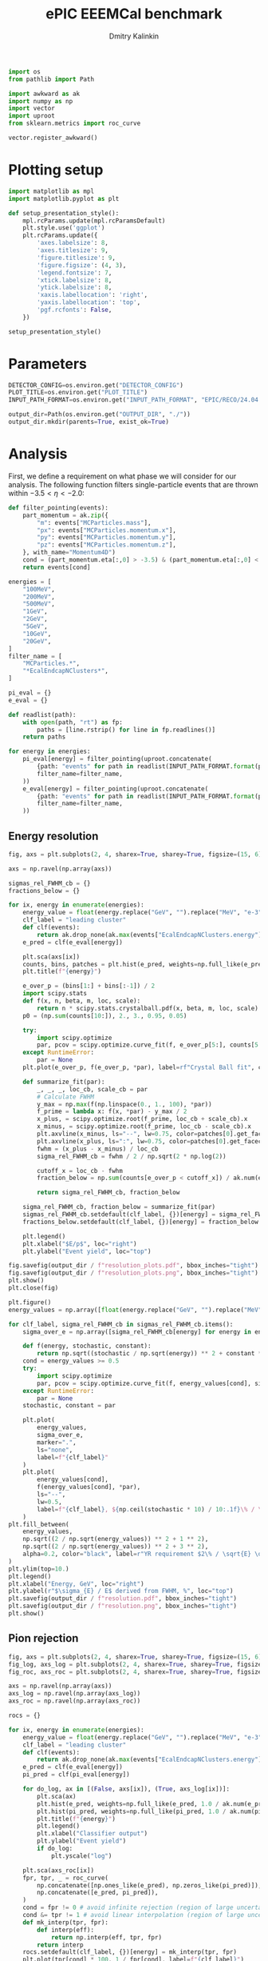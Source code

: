 #+PROPERTY: header-args:jupyter-python :session /jpy:localhost#8888:backwards_ecal :async yes :results drawer :exports both

#+TITLE: ePIC EEEMCal benchmark
#+AUTHOR: Dmitry Kalinkin
#+OPTIONS: d:t

#+LATEX_CLASS_OPTIONS: [9pt,letter]
#+BIND: org-latex-image-default-width ""
#+BIND: org-latex-image-default-option "scale=0.3"
#+BIND: org-latex-images-centered nil
#+BIND: org-latex-minted-options (("breaklines") ("bgcolor" "black!5") ("frame" "single"))
#+LATEX_HEADER: \usepackage[margin=1in]{geometry}
#+LATEX_HEADER: \setlength{\parindent}{0pt}
#+LATEX: \sloppy

#+begin_src jupyter-python :results silent
import os
from pathlib import Path

import awkward as ak
import numpy as np
import vector
import uproot
from sklearn.metrics import roc_curve

vector.register_awkward()
#+end_src

* Plotting setup
                
#+begin_src jupyter-python :results silent
import matplotlib as mpl
import matplotlib.pyplot as plt
       
def setup_presentation_style():
    mpl.rcParams.update(mpl.rcParamsDefault)
    plt.style.use('ggplot')
    plt.rcParams.update({
        'axes.labelsize': 8,
        'axes.titlesize': 9,
        'figure.titlesize': 9,
        'figure.figsize': (4, 3),
        'legend.fontsize': 7,
        'xtick.labelsize': 8,
        'ytick.labelsize': 8,
        'xaxis.labellocation': 'right',
        'yaxis.labellocation': 'top',
        'pgf.rcfonts': False,
    })

setup_presentation_style()
#+end_src       

* Parameters

#+begin_src jupyter-python :results silent
DETECTOR_CONFIG=os.environ.get("DETECTOR_CONFIG")
PLOT_TITLE=os.environ.get("PLOT_TITLE")
INPUT_PATH_FORMAT=os.environ.get("INPUT_PATH_FORMAT", "EPIC/RECO/24.04.0/epic_craterlake/SINGLE/{particle}/{energy}/130to177deg/{particle}_{energy}_130to177deg.{ix:04d}.eicrecon.tree.edm4eic.root")

output_dir=Path(os.environ.get("OUTPUT_DIR", "./"))
output_dir.mkdir(parents=True, exist_ok=True)
#+end_src

* Analysis

First, we define a requirement on what phase we will consider for our
analysis. The following function filters single-particle events that
are thrown within $-3.5 < \eta < -2.0$:

#+begin_src jupyter-python
def filter_pointing(events):
    part_momentum = ak.zip({
        "m": events["MCParticles.mass"],
        "px": events["MCParticles.momentum.x"],
        "py": events["MCParticles.momentum.y"],
        "pz": events["MCParticles.momentum.z"],
    }, with_name="Momentum4D")
    cond = (part_momentum.eta[:,0] > -3.5) & (part_momentum.eta[:,0] < -2.)
    return events[cond]
#+end_src

#+begin_src jupyter-python
energies = [
    "100MeV",
    "200MeV",
    "500MeV",
    "1GeV",
    "2GeV",
    "5GeV",
    "10GeV",
    "20GeV",
]
filter_name = [
    "MCParticles.*",
    "*EcalEndcapNClusters*",
]

pi_eval = {}
e_eval = {}

def readlist(path):
    with open(path, "rt") as fp:
        paths = [line.rstrip() for line in fp.readlines()]
    return paths

for energy in energies:
    pi_eval[energy] = filter_pointing(uproot.concatenate(
        {path: "events" for path in readlist(INPUT_PATH_FORMAT.format(particle="pi-", energy=energy))},
        filter_name=filter_name,
    ))
    e_eval[energy] = filter_pointing(uproot.concatenate(
        {path: "events" for path in readlist(INPUT_PATH_FORMAT.format(particle="e-", energy=energy))},
        filter_name=filter_name,
    ))
#+end_src

** Energy resolution

#+begin_src jupyter-python
fig, axs = plt.subplots(2, 4, sharex=True, sharey=True, figsize=(15, 6))

axs = np.ravel(np.array(axs))

sigmas_rel_FWHM_cb = {}
fractions_below = {}

for ix, energy in enumerate(energies):
    energy_value = float(energy.replace("GeV", "").replace("MeV", "e-3"))
    clf_label = "leading cluster"
    def clf(events):
        return ak.drop_none(ak.max(events["EcalEndcapNClusters.energy"], axis=-1)) / energy_value
    e_pred = clf(e_eval[energy])

    plt.sca(axs[ix])
    counts, bins, patches = plt.hist(e_pred, weights=np.full_like(e_pred, 1.0 / ak.num(e_pred, axis=0)), bins=np.linspace(0.01, 1.01, 101), label=rf"$e^-$ {clf_label}")
    plt.title(f"{energy}")

    e_over_p = (bins[1:] + bins[:-1]) / 2
    import scipy.stats
    def f(x, n, beta, m, loc, scale):
        return n * scipy.stats.crystalball.pdf(x, beta, m, loc, scale)
    p0 = (np.sum(counts[10:]), 2., 3., 0.95, 0.05)

    try:
        import scipy.optimize
        par, pcov = scipy.optimize.curve_fit(f, e_over_p[5:], counts[5:], p0=p0, maxfev=10000)
    except RuntimeError:
        par = None
    plt.plot(e_over_p, f(e_over_p, *par), label=rf"Crystal Ball fit", color="tab:green", lw=0.8)

    def summarize_fit(par):
        _, _, _, loc_cb, scale_cb = par
        # Calculate FWHM
        y_max = np.max(f(np.linspace(0., 1., 100), *par))
        f_prime = lambda x: f(x, *par) - y_max / 2
        x_plus, = scipy.optimize.root(f_prime, loc_cb + scale_cb).x
        x_minus, = scipy.optimize.root(f_prime, loc_cb - scale_cb).x
        plt.axvline(x_minus, ls="--", lw=0.75, color=patches[0].get_facecolor(), label=r"$\mu - $FWHM")
        plt.axvline(x_plus, ls=":", lw=0.75, color=patches[0].get_facecolor(), label=r"$\mu + $FWHM")
        fwhm = (x_plus - x_minus) / loc_cb
        sigma_rel_FWHM_cb = fwhm / 2 / np.sqrt(2 * np.log(2))

        cutoff_x = loc_cb - fwhm
        fraction_below = np.sum(counts[e_over_p < cutoff_x]) / ak.num(e_pred, axis=0)

        return sigma_rel_FWHM_cb, fraction_below

    sigma_rel_FWHM_cb, fraction_below = summarize_fit(par)
    sigmas_rel_FWHM_cb.setdefault(clf_label, {})[energy] = sigma_rel_FWHM_cb
    fractions_below.setdefault(clf_label, {})[energy] = fraction_below

    plt.legend()
    plt.xlabel("$E/p$", loc="right")
    plt.ylabel("Event yield", loc="top")

fig.savefig(output_dir / f"resolution_plots.pdf", bbox_inches="tight")
fig.savefig(output_dir / f"resolution_plots.png", bbox_inches="tight")
plt.show()
plt.close(fig)

plt.figure()
energy_values = np.array([float(energy.replace("GeV", "").replace("MeV", "e-3")) for energy in energies])

for clf_label, sigma_rel_FWHM_cb in sigmas_rel_FWHM_cb.items():
    sigma_over_e = np.array([sigma_rel_FWHM_cb[energy] for energy in energies]) * 100 # convert to %

    def f(energy, stochastic, constant):
        return np.sqrt((stochastic / np.sqrt(energy)) ** 2 + constant ** 2)
    cond = energy_values >= 0.5
    try:
        import scipy.optimize
        par, pcov = scipy.optimize.curve_fit(f, energy_values[cond], sigma_over_e[cond], maxfev=10000)
    except RuntimeError:
        par = None
    stochastic, constant = par

    plt.plot(
        energy_values,
        sigma_over_e,
        marker=".",
        ls="none",
        label=f"{clf_label}"
    )
    plt.plot(
        energy_values[cond],
        f(energy_values[cond], *par),
        ls="--",
        lw=0.5,
        label=f"{clf_label}, ${np.ceil(stochastic * 10) / 10:.1f}\% / \sqrt{{E}} \oplus {np.ceil(constant * 10) / 10:.1f}\%$",
    )
plt.fill_between(
    energy_values,
    np.sqrt((2 / np.sqrt(energy_values)) ** 2 + 1 ** 2),
    np.sqrt((2 / np.sqrt(energy_values)) ** 2 + 3 ** 2),
    alpha=0.2, color="black", label=r"YR requirement $2\% / \sqrt{E} \oplus (1-3)\%$",
)
plt.ylim(top=10.)
plt.legend()
plt.xlabel("Energy, GeV", loc="right")
plt.ylabel(r"$\sigma_{E} / E$ derived from FWHM, %", loc="top")
plt.savefig(output_dir / f"resolution.pdf", bbox_inches="tight")
plt.savefig(output_dir / f"resolution.png", bbox_inches="tight")
plt.show()
#+end_src

** Pion rejection

#+begin_src jupyter-python
fig, axs = plt.subplots(2, 4, sharex=True, sharey=True, figsize=(15, 6))
fig_log, axs_log = plt.subplots(2, 4, sharex=True, sharey=True, figsize=(15, 6))
fig_roc, axs_roc = plt.subplots(2, 4, sharex=True, sharey=True, figsize=(15, 6))

axs = np.ravel(np.array(axs))
axs_log = np.ravel(np.array(axs_log))
axs_roc = np.ravel(np.array(axs_roc))

rocs = {}

for ix, energy in enumerate(energies):
    energy_value = float(energy.replace("GeV", "").replace("MeV", "e-3"))
    clf_label = "leading cluster"
    def clf(events):
        return ak.drop_none(ak.max(events["EcalEndcapNClusters.energy"], axis=-1)) / energy_value
    e_pred = clf(e_eval[energy])
    pi_pred = clf(pi_eval[energy])

    for do_log, ax in [(False, axs[ix]), (True, axs_log[ix])]:
        plt.sca(ax)
        plt.hist(e_pred, weights=np.full_like(e_pred, 1.0 / ak.num(e_pred, axis=0)), bins=np.linspace(0., 1.01, 101), label=rf"$e^-$ {clf_label}")
        plt.hist(pi_pred, weights=np.full_like(pi_pred, 1.0 / ak.num(pi_pred, axis=0)), bins=np.linspace(0., 1.01, 101), label=rf"$\pi^-$ {clf_label}", histtype="step")
        plt.title(f"{energy}")
        plt.legend()
        plt.xlabel("Classifier output")
        plt.ylabel("Event yield")
        if do_log:
            plt.yscale("log")

    plt.sca(axs_roc[ix])
    fpr, tpr, _ = roc_curve(
        np.concatenate([np.ones_like(e_pred), np.zeros_like(pi_pred)]),
        np.concatenate([e_pred, pi_pred]),
    )
    cond = fpr != 0 # avoid infinite rejection (region of large uncertainty)
    cond &= tpr != 1 # avoid linear interpolation (region of large uncertainty)
    def mk_interp(tpr, fpr):
        def interp(eff):
            return np.interp(eff, tpr, fpr)
        return interp
    rocs.setdefault(clf_label, {})[energy] = mk_interp(tpr, fpr)
    plt.plot(tpr[cond] * 100, 1 / fpr[cond], label=f"{clf_label}")
    plt.yscale("log")
    plt.title(f"{energy}")
    plt.legend(loc="lower left")
    plt.xlabel("Electron efficiency, %")
    plt.ylabel("Pion rejection factor")

fig.savefig(output_dir / f"pred.pdf", bbox_inches="tight")
fig.savefig(output_dir / f"pred.png", bbox_inches="tight")
plt.close(fig)
fig_log.savefig(output_dir / f"pred_log.pdf", bbox_inches="tight")
fig_log.savefig(output_dir / f"pred_log.png", bbox_inches="tight")
fig_log.show()
fig_roc.savefig(output_dir / f"roc.pdf", bbox_inches="tight")
fig_roc.savefig(output_dir / f"roc.png", bbox_inches="tight")
fig_roc.show()

plt.figure()
for clf_label, roc in rocs.items():
    plt.plot(
        [float(energy.replace("GeV", "").replace("MeV", "e-3")) for energy in energies],
        [1 / roc[energy](0.95) for energy in energies],
        marker=".",
        label=f"{clf_label}",
    )
plt.yscale("log")
plt.legend()
plt.xlabel("Energy, GeV")
plt.ylabel("Pion rejection at 95%")
plt.savefig(output_dir / f"pion_rej.pdf", bbox_inches="tight")
plt.savefig(output_dir / f"pion_rej.png", bbox_inches="tight")
plt.show()
#+end_src
